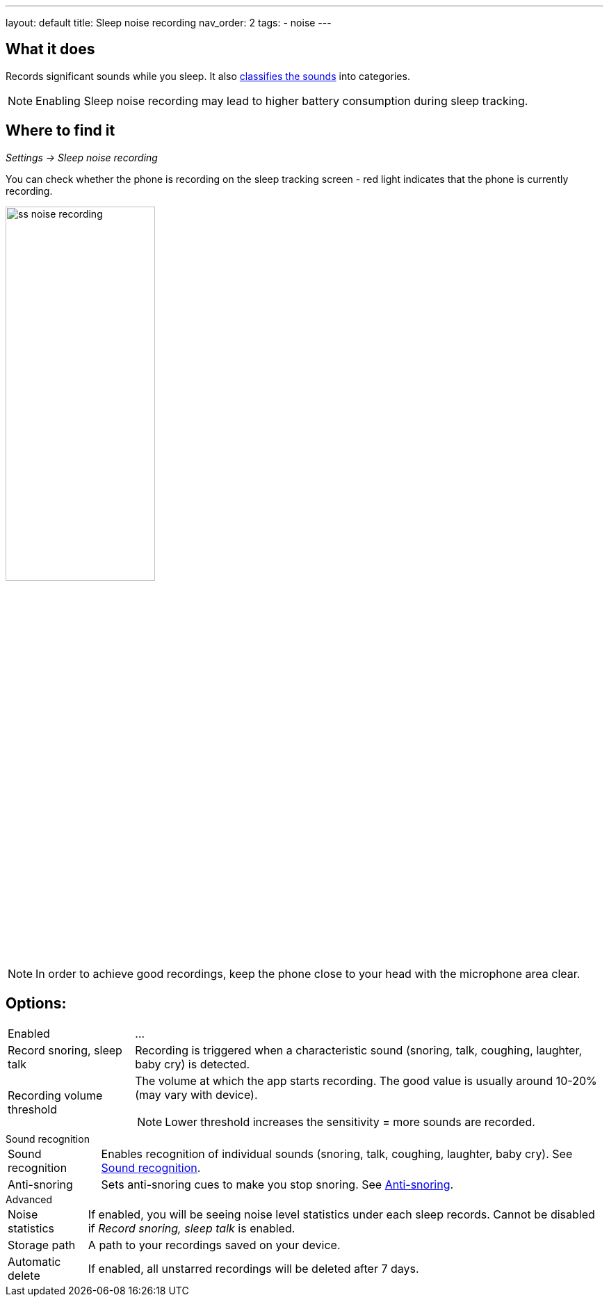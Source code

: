 ---
layout: default
title: Sleep noise recording
nav_order: 2
tags:
  - noise
---

:toc:

== What it does
Records significant sounds while you sleep. It also link:/docs/sleep_basic/sound_recognition.html[classifies the sounds] into categories.

NOTE: Enabling Sleep noise recording may lead to higher battery consumption during sleep tracking.

== Where to find it
_Settings -> Sleep noise recording_

You can check whether the phone is recording on the sleep tracking screen - red light indicates that the phone is currently recording.

image:recording/ss_noise_recording.png[width=50%]

NOTE: In order to achieve good recordings, keep the phone close to your head with the microphone area clear.

== Options:
[horizontal]
Enabled:: ...
Record snoring, sleep talk:: Recording is triggered when a characteristic sound (snoring, talk, coughing, laughter, baby cry) is detected.
Recording volume threshold:: The volume at which the app starts recording. The good value is usually around 10-20% (may vary with device).
NOTE: Lower threshold increases the sensitivity = more sounds are recorded.

.Sound recognition
[horizontal]
Sound recognition:: Enables recognition of individual sounds (snoring, talk, coughing, laughter, baby cry). See link:/docs/sleep_basic/sound_recognition.html[Sound recognition].
Anti-snoring:: Sets anti-snoring cues to make you stop snoring. See link:/docs/sleep_basic/anti-snoring.html[Anti-snoring].

.Advanced
[horizontal]
Noise statistics:: If enabled, you will be seeing noise level statistics under each sleep records. Cannot be disabled if _Record snoring, sleep talk_ is enabled.
Storage path:: A path to your recordings saved on your device.
Automatic delete:: If enabled, all unstarred recordings will be deleted after 7 days.


//== How to…
